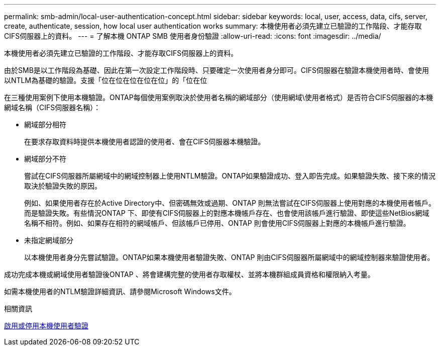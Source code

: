 ---
permalink: smb-admin/local-user-authentication-concept.html 
sidebar: sidebar 
keywords: local, user, access, data, cifs, server, create, authenticate, session, how local user authentication works 
summary: 本機使用者必須先建立已驗證的工作階段、才能存取CIFS伺服器上的資料。 
---
= 了解本機 ONTAP SMB 使用者身份驗證
:allow-uri-read: 
:icons: font
:imagesdir: ../media/


[role="lead"]
本機使用者必須先建立已驗證的工作階段、才能存取CIFS伺服器上的資料。

由於SMB是以工作階段為基礎、因此在第一次設定工作階段時、只要確定一次使用者身分即可。CIFS伺服器在驗證本機使用者時、會使用以NTLM為基礎的驗證。支援「位在位在位在位在位」的「位在位

在三種使用案例下使用本機驗證。ONTAP每個使用案例取決於使用者名稱的網域部分（使用網域\使用者格式）是否符合CIFS伺服器的本機網域名稱（CIFS伺服器名稱）：

* 網域部分相符
+
在要求存取資料時提供本機使用者認證的使用者、會在CIFS伺服器本機驗證。

* 網域部分不符
+
嘗試在CIFS伺服器所屬網域中的網域控制器上使用NTLM驗證。ONTAP如果驗證成功、登入即告完成。如果驗證失敗、接下來的情況取決於驗證失敗的原因。

+
例如、如果使用者存在於Active Directory中、但密碼無效或過期、ONTAP 則無法嘗試在CIFS伺服器上使用對應的本機使用者帳戶。而是驗證失敗。有些情況ONTAP 下、即使有CIFS伺服器上的對應本機帳戶存在、也會使用該帳戶進行驗證、即使這些NetBios網域名稱不相符。例如、如果存在相符的網域帳戶、但該帳戶已停用、ONTAP 則會使用CIFS伺服器上對應的本機帳戶進行驗證。

* 未指定網域部分
+
以本機使用者身分先嘗試驗證。ONTAP如果本機使用者驗證失敗、ONTAP 則由CIFS伺服器所屬網域中的網域控制器來驗證使用者。



成功完成本機或網域使用者驗證後ONTAP 、將會建構完整的使用者存取權杖、並將本機群組成員資格和權限納入考量。

如需本機使用者的NTLM驗證詳細資訊、請參閱Microsoft Windows文件。

.相關資訊
xref:enable-disable-local-user-authentication-task.adoc[啟用或停用本機使用者驗證]
